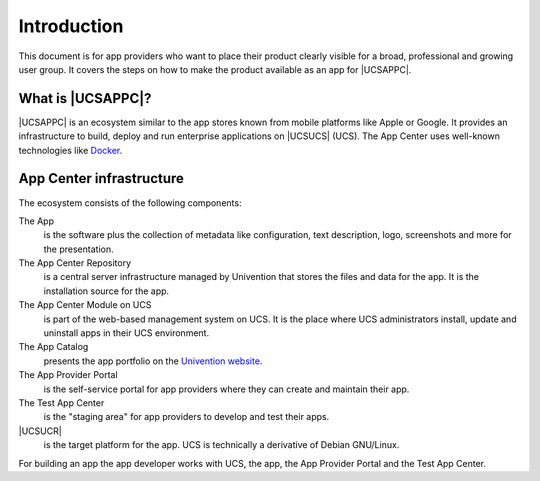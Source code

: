 ************
Introduction
************

This document is for app providers who want to place their product
clearly visible for a broad, professional and growing user group. It
covers the steps on how to make the product available as an app for
|UCSAPPC|.

.. _introduction:start:

What is |UCSAPPC|?
==================

|UCSAPPC| is an ecosystem similar to the app stores known from mobile
platforms like Apple or Google. It provides an infrastructure to build,
deploy and run enterprise applications on |UCSUCS| (UCS). The App Center
uses well-known technologies like `Docker <https://www.docker.com/>`_.

.. _infrastructure:

App Center infrastructure
=========================

The ecosystem consists of the following components:

The App
   is the software plus the collection of metadata like
   configuration, text description, logo, screenshots and more for the
   presentation.

The App Center Repository
   is a central server infrastructure
   managed by Univention that stores the files and data for the app. It
   is the installation source for the app.

The App Center Module on UCS
   is part of the web-based management
   system on UCS. It is the place where UCS administrators install,
   update and uninstall apps in their UCS environment.

The App Catalog
   presents the app portfolio on the `Univention
   website <https://www.univention.com/products/univention-app-center/app-catalog/>`_.

The App Provider Portal
   is the self-service portal for app
   providers where they can create and maintain their app.

The Test App Center
   is the "staging area" for app providers to
   develop and test their apps.

|UCSUCR|
   is the target platform for the app. UCS is technically
   a derivative of Debian GNU/Linux.

For building an app the app developer works with UCS, the app, the App
Provider Portal and the Test App Center.

